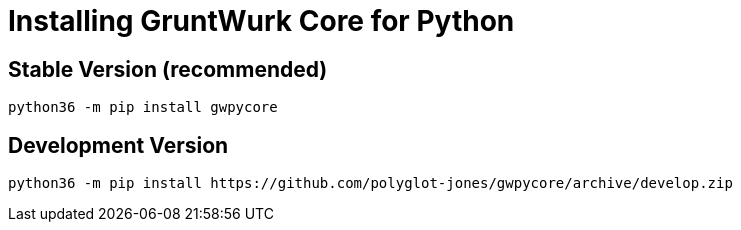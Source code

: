 = Installing GruntWurk Core for Python

== Stable Version *(recommended)*

[source,bash]
----
python36 -m pip install gwpycore
----

== Development Version

[source,bash]
----
python36 -m pip install https://github.com/polyglot-jones/gwpycore/archive/develop.zip
----

